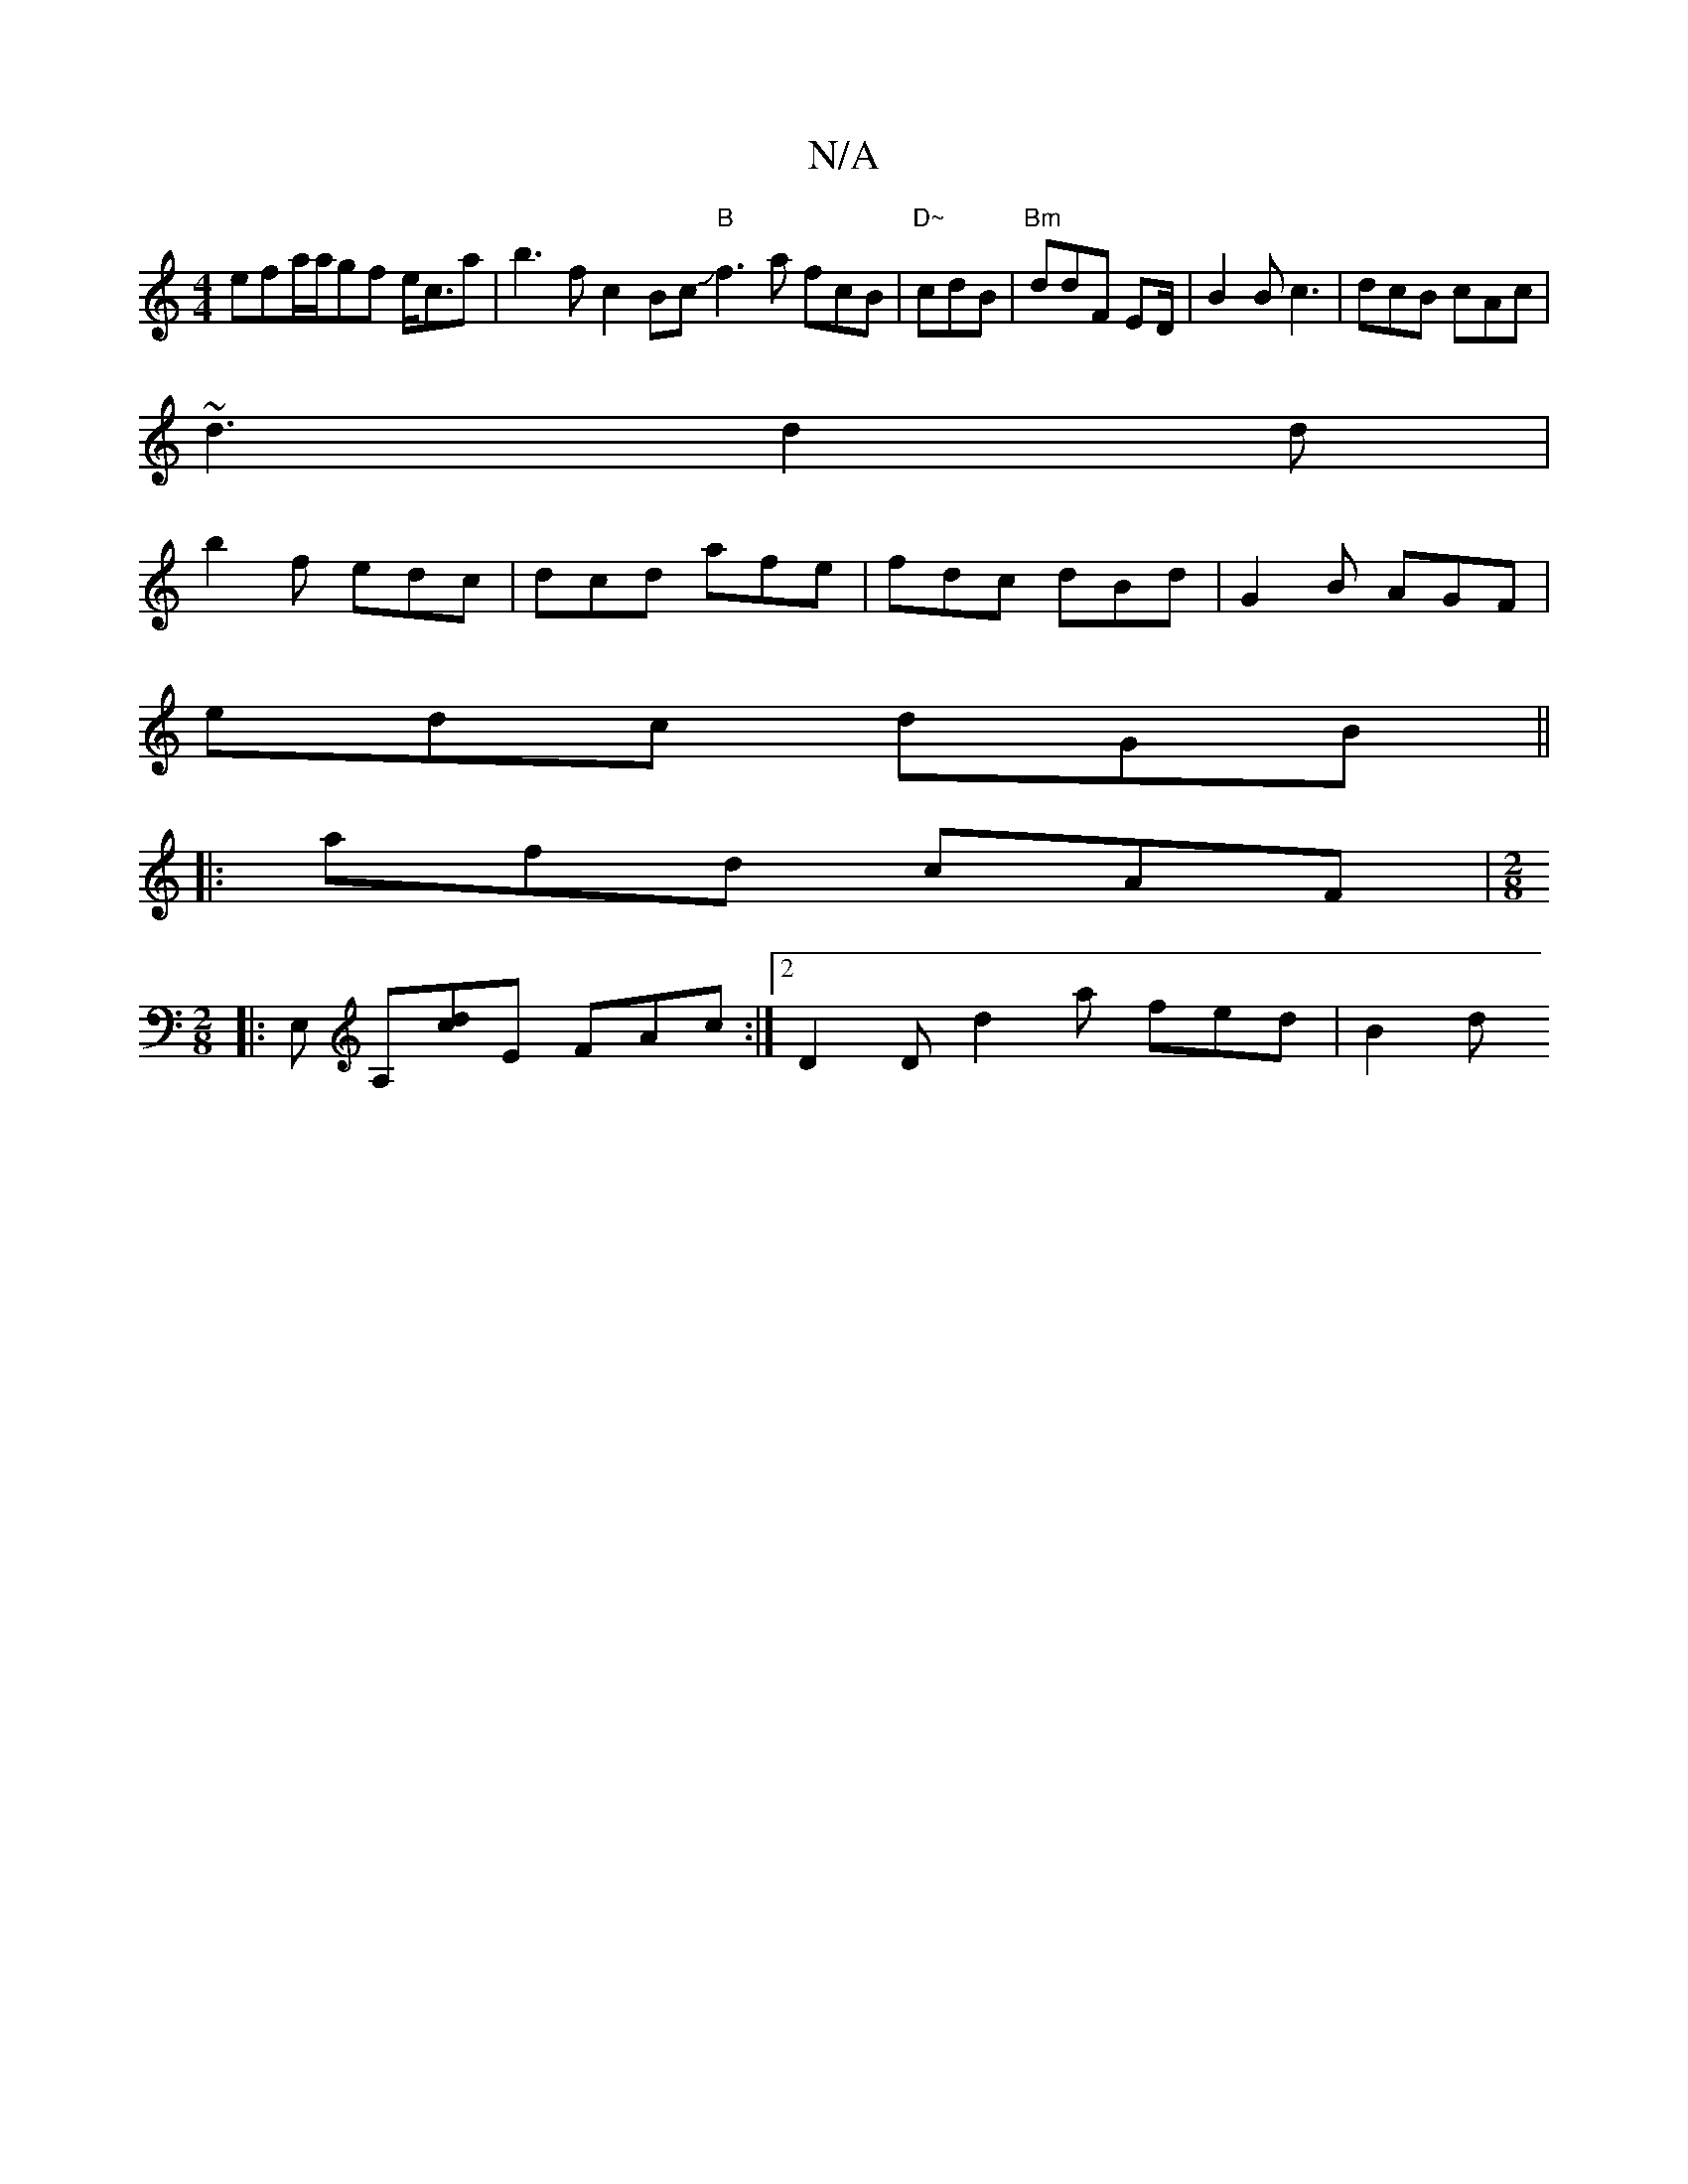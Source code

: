 X:1
T:N/A
M:4/4
R:N/A
K:Cmajor
efa/a/gf e<ca|b3f c2 Bc "B"Jf3 a fcB|"D~"cdB|"Bm"ddF ED/2 |B2B c3 | dcB cAc |
~d3 d2d |
b2 f edc | dcd afe | fdc dBd | G2B AGF |
edc dGB ||
|: afd cAF |[M:2/8] 
|: E, A,[dc]E FAc :|2 D2D d2 a fed|B2d 